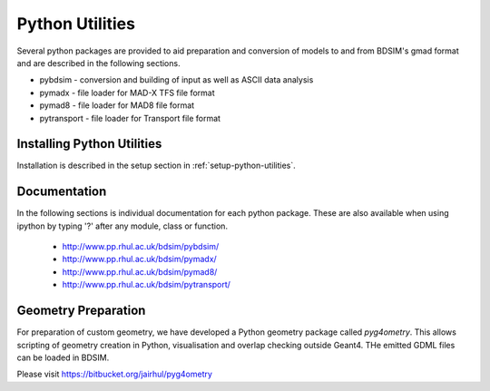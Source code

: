 .. _python-utilities:

****************
Python Utilities
****************

Several python packages are provided to aid preparation and conversion
of models to and from BDSIM's gmad format and are described in the following
sections.

* pybdsim - conversion and building of input as well as ASCII data analysis
* pymadx  - file loader for MAD-X TFS file format
* pymad8  - file loader for MAD8 file format
* pytransport - file loader for Transport file format

Installing Python Utilities
===========================

Installation is described in the setup section in :ref:`setup-python-utilities`.


Documentation
=============

In the following sections is individual documentation for each python package.
These are also available when using ipython by typing '?' after any module, class
or function.

   * `<http://www.pp.rhul.ac.uk/bdsim/pybdsim/>`_
   * `<http://www.pp.rhul.ac.uk/bdsim/pymadx/>`_
   * `<http://www.pp.rhul.ac.uk/bdsim/pymad8/>`_
   * `<http://www.pp.rhul.ac.uk/bdsim/pytransport/>`_

.. _python-geometry-preparation:
     
Geometry Preparation
====================

For preparation of custom geometry, we have developed a Python geometry package
called `pyg4ometry`. This allows scripting of geometry creation in Python, visualisation
and overlap checking outside Geant4. THe emitted GDML files can be loaded in BDSIM.

Please visit `<https://bitbucket.org/jairhul/pyg4ometry>`_
